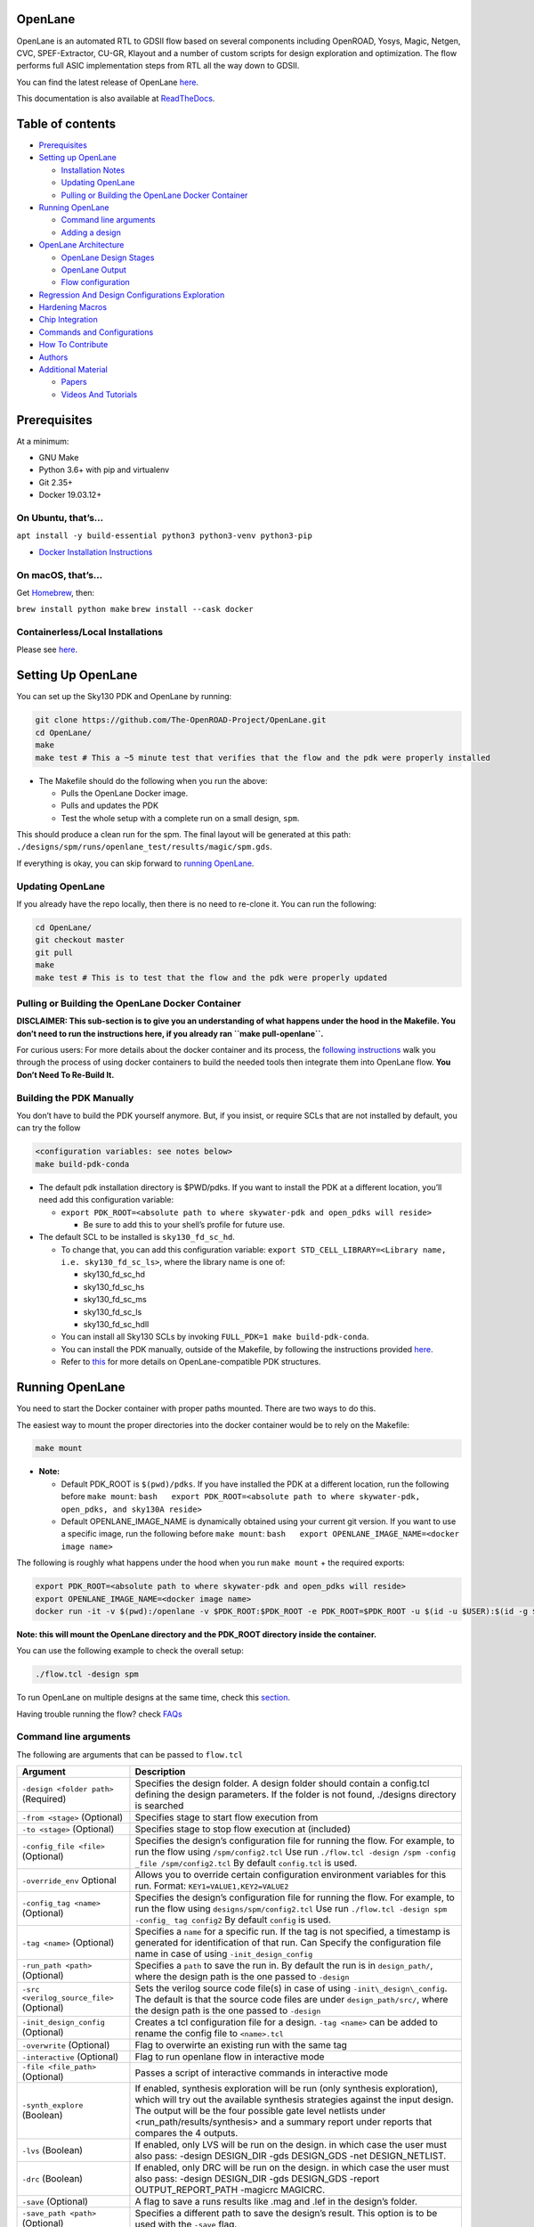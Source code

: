OpenLane
========

|License| |Documentation Status| |CI| |Slack Invite| |Python code style:
black|

OpenLane is an automated RTL to GDSII flow based on several components
including OpenROAD, Yosys, Magic, Netgen, CVC, SPEF-Extractor, CU-GR,
Klayout and a number of custom scripts for design exploration and
optimization. The flow performs full ASIC implementation steps from RTL
all the way down to GDSII.

You can find the latest release of OpenLane
`here <https://github.com/The-OpenROAD-Project/OpenLane/releases>`__.

This documentation is also available at
`ReadTheDocs <https://openlane.readthedocs.io/>`__.

Table of contents
=================

-  `Prerequisites <#prerequisites>`__
-  `Setting up OpenLane <#setting-up-openlane>`__

   -  `Installation Notes <#installation-notes>`__
   -  `Updating OpenLane <#updating-openlane>`__
   -  `Pulling or Building the OpenLane Docker
      Container <#pulling-or-building-the-openlane-docker-container>`__

-  `Running OpenLane <#running-openlane>`__

   -  `Command line arguments <#command-line-arguments>`__
   -  `Adding a design <#adding-a-design>`__

-  `OpenLane Architecture <#openlane-architecture>`__

   -  `OpenLane Design Stages <#openlane-design-stages>`__
   -  `OpenLane Output <#openlane-output>`__
   -  `Flow configuration <#flow-configuration>`__

-  `Regression And Design Configurations
   Exploration <#regression-and-design-configurations-exploration>`__
-  `Hardening Macros <#hardening-macros>`__
-  `Chip Integration <#chip-integration>`__
-  `Commands and Configurations <#commands-and-configurations>`__
-  `How To Contribute <#how-to-contribute>`__
-  `Authors <#authors>`__
-  `Additional Material <#additional-material>`__

   -  `Papers <#papers>`__
   -  `Videos And Tutorials <#videos-and-tutorials>`__

Prerequisites
=============

At a minimum:

-  GNU Make
-  Python 3.6+ with pip and virtualenv
-  Git 2.35+
-  Docker 19.03.12+

On Ubuntu, that’s…
------------------

``apt install -y build-essential python3 python3-venv python3-pip``

-  `Docker Installation
   Instructions <https://docs.docker.com/engine/install/ubuntu/>`__

On macOS, that’s…
-----------------

Get `Homebrew <https://brew.sh/>`__, then:

``brew install python make`` ``brew install --cask docker``

Containerless/Local Installations
---------------------------------

Please see `here <./docs/source/local_installs.md>`__.

Setting Up OpenLane
===================

You can set up the Sky130 PDK and OpenLane by running:

.. code:: bash

       git clone https://github.com/The-OpenROAD-Project/OpenLane.git
       cd OpenLane/
       make
       make test # This a ~5 minute test that verifies that the flow and the pdk were properly installed

-  The Makefile should do the following when you run the above:

   -  Pulls the OpenLane Docker image.
   -  Pulls and updates the PDK
   -  Test the whole setup with a complete run on a small design,
      ``spm``.

This should produce a clean run for the spm. The final layout will be
generated at this path:
``./designs/spm/runs/openlane_test/results/magic/spm.gds``.

If everything is okay, you can skip forward to `running
OpenLane <#running-openlane>`__.

Updating OpenLane
-----------------

If you already have the repo locally, then there is no need to re-clone
it. You can run the following:

.. code:: bash

       cd OpenLane/
       git checkout master
       git pull
       make 
       make test # This is to test that the flow and the pdk were properly updated

Pulling or Building the OpenLane Docker Container
-------------------------------------------------

**DISCLAIMER: This sub-section is to give you an understanding of what
happens under the hood in the Makefile. You don’t need to run the
instructions here, if you already ran ``make pull-openlane``.**

For curious users: For more details about the docker container and its
process, the `following instructions <./docker/README.md>`__ walk you
through the process of using docker containers to build the needed tools
then integrate them into OpenLane flow. **You Don’t Need To Re-Build
It.**

Building the PDK Manually
-------------------------

You don’t have to build the PDK yourself anymore. But, if you insist, or
require SCLs that are not installed by default, you can try the follow

.. code:: bash

       <configuration variables: see notes below>
       make build-pdk-conda

-  The default pdk installation directory is $PWD/pdks. If you want to
   install the PDK at a different location, you’ll need add this
   configuration variable:

   -  ``export PDK_ROOT=<absolute path to where skywater-pdk and open_pdks will reside>``

      -  Be sure to add this to your shell’s profile for future use.

-  The default SCL to be installed is ``sky130_fd_sc_hd``.

   -  To change that, you can add this configuration variable:
      ``export STD_CELL_LIBRARY=<Library name, i.e. sky130_fd_sc_ls>``,
      where the library name is one of:

      -  sky130_fd_sc_hd
      -  sky130_fd_sc_hs
      -  sky130_fd_sc_ms
      -  sky130_fd_sc_ls
      -  sky130_fd_sc_hdll

   -  You can install all Sky130 SCLs by invoking
      ``FULL_PDK=1 make build-pdk-conda``.
   -  You can install the PDK manually, outside of the Makefile, by
      following the instructions provided
      `here <./docs/source/manual_pdk_installation.md>`__.
   -  Refer to `this <./docs/source/pdk_structure.md>`__ for more
      details on OpenLane-compatible PDK structures.

Running OpenLane
================

You need to start the Docker container with proper paths mounted. There
are two ways to do this.

The easiest way to mount the proper directories into the docker
container would be to rely on the Makefile:

.. code:: bash

       make mount

-  **Note:**

   -  Default PDK_ROOT is ``$(pwd)/pdks``. If you have installed the PDK
      at a different location, run the following before ``make mount``:
      ``bash   export PDK_ROOT=<absolute path to where skywater-pdk, open_pdks, and sky130A reside>``
   -  Default OPENLANE_IMAGE_NAME is dynamically obtained using your
      current git version. If you want to use a specific image, run the
      following before ``make mount``:
      ``bash   export OPENLANE_IMAGE_NAME=<docker image name>``

The following is roughly what happens under the hood when you run
``make mount`` + the required exports:

.. code:: bash

       export PDK_ROOT=<absolute path to where skywater-pdk and open_pdks will reside>
       export OPENLANE_IMAGE_NAME=<docker image name>
       docker run -it -v $(pwd):/openlane -v $PDK_ROOT:$PDK_ROOT -e PDK_ROOT=$PDK_ROOT -u $(id -u $USER):$(id -g $USER) $OPENLANE_IMAGE_NAME

**Note: this will mount the OpenLane directory and the PDK_ROOT
directory inside the container.**

You can use the following example to check the overall setup:

.. code:: bash

   ./flow.tcl -design spm

To run OpenLane on multiple designs at the same time, check this
`section <#regression-and-design-configurations-exploration>`__.

Having trouble running the flow? check
`FAQs <https://github.com/The-OpenROAD-Project/OpenLane/wiki>`__

Command line arguments
----------------------

The following are arguments that can be passed to ``flow.tcl``

+-----------------------------------+-----------------------------------+
| Argument                          | Description                       |
+===================================+===================================+
| ``-design <folder path>``         | Specifies the design folder. A    |
| (Required)                        | design folder should contain a    |
|                                   | config.tcl defining the design    |
|                                   | parameters. If the folder is not  |
|                                   | found, ./designs directory is     |
|                                   | searched                          |
+-----------------------------------+-----------------------------------+
| ``-from <stage>`` (Optional)      | Specifies stage to start flow     |
|                                   | execution from                    |
+-----------------------------------+-----------------------------------+
| ``-to <stage>`` (Optional)        | Specifies stage to stop flow      |
|                                   | execution at (included)           |
+-----------------------------------+-----------------------------------+
| ``-config_file <file>``           | Specifies the design’s            |
| (Optional)                        | configuration file for running    |
|                                   | the flow. For example, to run the |
|                                   | flow using ``/spm/config2.tcl``   |
|                                   | Use run                           |
|                                   | ``./flow.tcl -design /spm -config |
|                                   | _file /spm/config2.tcl``          |
|                                   | By default ``config.tcl`` is      |
|                                   | used.                             |
+-----------------------------------+-----------------------------------+
| ``-override_env`` Optional        | Allows you to override certain    |
|                                   | configuration environment         |
|                                   | variables for this run. Format:   |
|                                   | ``KEY1=VALUE1,KEY2=VALUE2``       |
+-----------------------------------+-----------------------------------+
| ``-config_tag <name>`` (Optional) | Specifies the design’s            |
|                                   | configuration file for running    |
|                                   | the flow. For example, to run the |
|                                   | flow using                        |
|                                   | ``designs/spm/config2.tcl`` Use   |
|                                   | run                               |
|                                   | ``./flow.tcl -design spm -config_ |
|                                   | tag config2``                     |
|                                   | By default ``config`` is used.    |
+-----------------------------------+-----------------------------------+
| ``-tag <name>`` (Optional)        | Specifies a ``name`` for a        |
|                                   | specific run. If the tag is not   |
|                                   | specified, a timestamp is         |
|                                   | generated for identification of   |
|                                   | that run. Can Specify the         |
|                                   | configuration file name in case   |
|                                   | of using ``-init_design_config``  |
+-----------------------------------+-----------------------------------+
| ``-run_path <path>`` (Optional)   | Specifies a ``path`` to save the  |
|                                   | run in. By default the run is in  |
|                                   | ``design_path/``, where the       |
|                                   | design path is the one passed to  |
|                                   | ``-design``                       |
+-----------------------------------+-----------------------------------+
| ``-src <verilog_source_file>``    | Sets the verilog source code      |
| (Optional)                        | file(s) in case of using          |
|                                   | ``-init\_design\_config``. The    |
|                                   | default is that the source code   |
|                                   | files are under                   |
|                                   | ``design_path/src/``, where the   |
|                                   | design path is the one passed to  |
|                                   | ``-design``                       |
+-----------------------------------+-----------------------------------+
| ``-init_design_config``           | Creates a tcl configuration file  |
| (Optional)                        | for a design. ``-tag <name>`` can |
|                                   | be added to rename the config     |
|                                   | file to ``<name>.tcl``            |
+-----------------------------------+-----------------------------------+
| ``-overwrite`` (Optional)         | Flag to overwirte an existing run |
|                                   | with the same tag                 |
+-----------------------------------+-----------------------------------+
| ``-interactive`` (Optional)       | Flag to run openlane flow in      |
|                                   | interactive mode                  |
+-----------------------------------+-----------------------------------+
| ``-file <file_path>`` (Optional)  | Passes a script of interactive    |
|                                   | commands in interactive mode      |
+-----------------------------------+-----------------------------------+
| ``-synth_explore`` (Boolean)      | If enabled, synthesis exploration |
|                                   | will be run (only synthesis       |
|                                   | exploration), which will try out  |
|                                   | the available synthesis           |
|                                   | strategies against the input      |
|                                   | design. The output will be the    |
|                                   | four possible gate level netlists |
|                                   | under                             |
|                                   | <run_path/results/synthesis> and  |
|                                   | a summary report under reports    |
|                                   | that compares the 4 outputs.      |
+-----------------------------------+-----------------------------------+
| ``-lvs`` (Boolean)                | If enabled, only LVS will be run  |
|                                   | on the design. in which case the  |
|                                   | user must also pass: -design      |
|                                   | DESIGN_DIR -gds DESIGN_GDS -net   |
|                                   | DESIGN_NETLIST.                   |
+-----------------------------------+-----------------------------------+
| ``-drc`` (Boolean)                | If enabled, only DRC will be run  |
|                                   | on the design. in which case the  |
|                                   | user must also pass: -design      |
|                                   | DESIGN_DIR -gds DESIGN_GDS        |
|                                   | -report OUTPUT_REPORT_PATH        |
|                                   | -magicrc MAGICRC.                 |
+-----------------------------------+-----------------------------------+
| ``-save`` (Optional)              | A flag to save a runs results     |
|                                   | like .mag and .lef in the         |
|                                   | design’s folder.                  |
+-----------------------------------+-----------------------------------+
| ``-save_path <path>`` (Optional)  | Specifies a different path to     |
|                                   | save the design’s result. This    |
|                                   | option is to be used with the     |
|                                   | ``-save`` flag.                   |
+-----------------------------------+-----------------------------------+

Adding a design
---------------

To add a new design, follow the instructions provided
`here <./designs/README.md>`__

This `file <./designs/README.md>`__ also includes useful information
about the design configuration files. It also includes useful utilities
for exploring and updating design configurations for each
(PDK,STD_CELL_LIBRARY) pair.

OpenLane Architecture
=====================

.. raw:: html

   <table>

.. raw:: html

   <tr>

.. raw:: html

   <td align="center">

.. raw:: html

   </td>

.. raw:: html

   </tr>

.. raw:: html

   </table>

OpenLane Design Stages
----------------------

OpenLane flow consists of several stages. By default all flow steps are
run in sequence. Each stage may consist of multiple sub-stages. OpenLane
can also be run interactively as shown
`here <./docs/source/advanced_readme.md>`__.

1. **Synthesis**

   1. ``yosys`` - Performs RTL synthesis
   2. ``abc`` - Performs technology mapping
   3. ``OpenSTA`` - Performs static timing analysis on the resulting
      netlist to generate timing reports

2. **Floorplan and PDN**

   1. ``init_fp`` - Defines the core area for the macro as well as the
      rows (used for placement) and the tracks (used for routing)
   2. ``ioplacer`` - Places the macro input and output ports
   3. ``pdn`` - Generates the power distribution network
   4. ``tapcell`` - Inserts welltap and decap cells in the floorplan

3. **Placement**

   1. ``RePLace`` - Performs global placement
   2. ``Resizer`` - Performs optional optimizations on the design
   3. ``OpenDP`` - Perfroms detailed placement to legalize the globally
      placed components

4. **CTS**

   1. ``TritonCTS`` - Synthesizes the clock distribution network (the
      clock tree)

5. **Routing**

   1. ``FastRoute`` - Performs global routing to generate a guide file
      for the detailed router
   2. ``CU-GR`` - Another option for performing global routing.
   3. ``TritonRoute`` - Performs detailed routing
   4. ``SPEF-Extractor`` - Performs SPEF extraction

6. **GDSII Generation**

   1. ``Magic`` - Streams out the final GDSII layout file from the
      routed def
   2. ``Klayout`` - Streams out the final GDSII layout file from the
      routed def as a back-up

7. **Checks**

   1. ``Magic`` - Performs DRC Checks & Antenna Checks
   2. ``Klayout`` - Performs DRC Checks
   3. ``Netgen`` - Performs LVS Checks
   4. ``CVC`` - Performs Circuit Validity Checks

OpenLane integrated several key open source tools over the execution
stages: - RTL Synthesis, Technology Mapping, and Formal Verification :
`yosys + abc <https://github.com/YosysHQ/yosys>`__ - Static Timing
Analysis: `OpenSTA <https://github.com/The-OpenROAD-Project/OpenSTA>`__
- Floor Planning:
`init_fp <https://github.com/The-OpenROAD-Project/OpenROAD/tree/master/src/ifp>`__,
`ioPlacer <https://github.com/The-OpenROAD-Project/OpenROAD/tree/master/src/ppl>`__,
`pdn <https://github.com/The-OpenROAD-Project/OpenROAD/tree/master/src/pdn>`__
and
`tapcell <https://github.com/The-OpenROAD-Project/OpenROAD/tree/master/src/tap>`__
- Placement:
`RePLace <https://github.com/The-OpenROAD-Project/OpenROAD/tree/master/src/replace>`__
(Global),
`Resizer <https://github.com/The-OpenROAD-Project/OpenROAD/tree/master/src/rsz>`__
and `OpenPhySyn <https://github.com/scale-lab/OpenPhySyn>`__ (formerly),
and
`OpenDP <https://github.com/The-OpenROAD-Project/OpenROAD/tree/master/src/dpl>`__
(Detailed) - Clock Tree Synthesis:
`TritonCTS <https://github.com/The-OpenROAD-Project/OpenROAD/tree/master/src/cts>`__
- Fill Insertion:
`OpenDP/filler_placement <https://github.com/The-OpenROAD-Project/OpenROAD/tree/master/src/dpl>`__
- Routing:
`FastRoute <https://github.com/The-OpenROAD-Project/OpenROAD/tree/master/src/grt>`__
or `CU-GR <https://github.com/cuhk-eda/cu-gr>`__ (Global) and
`TritonRoute <https://github.com/The-OpenROAD-Project/OpenROAD/tree/master/src/TritonRoute>`__
(Detailed) - SPEF Extraction:
`SPEF-Extractor <https://github.com/HanyMoussa/SPEF_EXTRACTOR>`__
(formerly),
`OpenRCX <https://github.com/The-OpenROAD-Project/OpenROAD/tree/master/src/rcx>`__
- GDSII Streaming out:
`Magic <https://github.com/RTimothyEdwards/magic>`__ and
`Klayout <https://github.com/KLayout/klayout>`__ - DRC Checks:
`Magic <https://github.com/RTimothyEdwards/magic>`__ and
`Klayout <https://github.com/KLayout/klayout>`__ - LVS check:
`Netgen <https://github.com/RTimothyEdwards/netgen>`__ - Antenna Checks:
`Magic <https://github.com/RTimothyEdwards/magic>`__ - Circuit Validity
Checker: `CVC <https://github.com/d-m-bailey/cvc>`__

OpenLane Output
---------------

All output run data is placed by default under
./designs/design_name/runs. Each flow cycle will output a
timestamp-marked folder containing the following file structure:

::

   designs/<design_name>
   ├── config.tcl
   ├── runs
   │   ├── <tag>
   │   │   ├── config.tcl
   │   │   ├── {logs, reports, tmp}
   │   │   │   ├── cts
   │   │   │   ├── signoff
   │   │   │   ├── floorplan
   │   │   │   ├── placement
   │   │   │   ├── routing
   │   │   │   └── synthesis
   │   │   ├── results
   │   │   │   ├── final
   │   │   │   ├── cts
   │   │   │   ├── signoff
   │   │   │   ├── floorplan
   │   │   │   ├── placement
   │   │   │   ├── routing
   │   │   │   └── synthesis

To delete all generated runs under all designs: ``make clean_runs``

Flow configuration
------------------

1. PDK / technology specific
2. Flow specific
3. Design specific

-  A PDK should define at least one standard cell library(SCL) for the
   PDK. A common configuration file for all SCLs is located in:

   ::

      $PDK_ROOT/$PDK/config.tcl

   -  Sometimes the PDK comes with several standard cell libraries. Each
      has an own configuration file that defines extra variables
      specific to the SCL. It may also override variables in the common
      PDK configuration file which is located in:

      ::

         $PDK_ROOT/$PDK/$STD_CELL_LIBRARY/config.tcl

   -  More on configuring a new PDK in this
      `section <#setting-up-OpenLane>`__

-  Flow specific variables are related to the flow and are initialized
   with default values in:

   ::

      ./configuration/

-  Finally, each design should have it’s own configuration file with
   some required variables which are available in this
   `list <./configuration/README.md>`__. A design configuration file may
   override any of the variables defined in PDK or flow configuration
   files. This is the global configurations for the design:

   ::

      ./designs/<design>/config.tcl

   -  More on design configurations in `here <./designs/README.md>`__

A list of all available variables can be found
`here <./configuration/README.md>`__.

Regression And Design Configurations Exploration
================================================

As mentioned earlier, everytime a new design or a new
(PDK,STD_CELL_LIBRARY) pair is added, or any update happens in the flow
tools, a re-configuration for the designs is needed. The reconfiguration
is methodical and so an exploration script was developed to aid the
designer in reconfiguring his designs if needed. As explained
`here <#adding-a-design>`__ that each design has multiple configuration
files for each (PDK,STD_CELL_LIBRARY) pair.

OpenLane provides ``run_designs.py``, a script that can do multiple runs
in a parallel using different configurations. A run consists of a set of
designs and a configuration file that contains the configuration values.
It is useful to explore the design implementation using different
configurations to figure out the best one(s).

Also, it can be used for testing the flow by running the flow against
several designs using their best configurations. For example the
following run: spm using its default configuration files ``config.tcl.``
:

::

   python3 run_designs.py --tag test --threads 3 spm xtea md5 aes256 

For more information on how to run this script, refer to this
`file <./regression_results/README.md>`__

OpenLane also has flow for issue regression testing. Refer to this
`document <./docs/source/issue_regression_tests.md>`__.

For more information on design configurations, how to update them, and
the need for an exploration for each design, refer to this
`file <./designs/README.md>`__

Hardening Macros
================

This is discussed in more detail
`here <./docs/source/hardening_macros.md>`__.

Chip Integration
================

The first step of chip integration is hardening the macros. To learn
more about this check this `file <./docs/source/hardening_macros.md>`__.

Using OpenLane, you can produce a GDSII from a chip RTL. This is done by
applying a certain methodology that we follow using our custom scripts
and the integrated tools.

To learn more about Chip Integration. Check this
`file <./docs/source/chip_integration.md>`__

Commands and Configurations
===========================

To get a full list of the OpenLane commands, first introduce yourself to
the interactive mode of OpenLane
`here <./docs/source/advanced_readme.md>`__. Then check the full
documentation of the OpenLane commands
`here <./docs/source/openlane_commands.md>`__.

The full documentation of OpenLane run configurations could be found
`here <./configuration/README.md>`__.

How To Contribute
=================

We discuss the details of how to contribute to OpenLane in `this
documentation <./CONTRIBUTING.md>`__.

Authors
=======

To check the original author list of OpenLane, check
`this <./AUTHORS.md>`__.

Additional Material
===================

Papers
------

-  Ahmed Ghazy and Mohamed Shalan, “OpenLANE: The Open-Source Digital
   ASIC Implementation Flow”, Article No.21, Workshop on Open-Source EDA
   Technology (WOSET), 2020.
   `Paper <https://github.com/woset-workshop/woset-workshop.github.io/blob/master/PDFs/2020/a21.pdf>`__
-  M. Shalan and T. Edwards, “Building OpenLANE: A 130nm OpenROAD-based
   Tapeout- Proven Flow : Invited Paper,” 2020 IEEE/ACM International
   Conference On Computer Aided Design (ICCAD), San Diego, CA, USA,
   2020, pp. 1-6.
   `Paper <https://ieeexplore.ieee.org/document/9256623/>`__
-  R. Timothy Edwards, M. Shalan and M. Kassem, “Real Silicon using Open
   Source EDA,” in IEEE Design & Test, doi: 10.1109/MDAT.2021.3050000.
   `Paper <https://ieeexplore.ieee.org/document/9336682>`__

Videos and Tutorials
--------------------

OpenLane Specific
~~~~~~~~~~~~~~~~~

-  `FOSSi Dial-Up - OpenLane, A Digital ASIC Flow for SkyWater 130nm
   Open PDK, Mohamed
   Shalan <https://www.youtube.com/watch?v=Vhyv0eq_mLU>`__
-  `Openlane Overview, Ahmed
   Ghazy <https://www.youtube.com/watch?v=d0hPdkYg5QI>`__
-  `Free VLSI Tutorial - VSD - A complete guide to install Openlane and
   Sky130nm
   PDK <https://www.udemy.com/course/vsd-a-complete-guide-to-install-openlane-and-sky130nm-pdk>`__
-  `Sky130 - Exploring OpenLANE and OpenDB to create a register file ,
   Sylvain Munaut <https://www.youtube.com/watch?v=AT_LcmaCZmw>`__
-  `VLSI SoC EDA openLANE with Skywater 130 PDK, Gary
   Huang <https://www.youtube.com/watch?v=QnJzoJjC7RQ>`__

Caravel & SkyWater PDK
~~~~~~~~~~~~~~~~~~~~~~

-  `Aboard Caravel, Ahmed
   Ghazy <https://www.youtube.com/watch?v=9QV8SDelURk>`__
-  `FOSSi Dial-Up - Skywater PDK: Fully open source manufacturable PDK
   for a 130nm process, Tim
   Ansell <https://www.youtube.com/watch?v=EczW2IWdnOM&>`__
-  `Skywater 130nm PDK - Initial Discovery, Sylvain
   Munaut <https://www.youtube.com/watch?v=gRYBdTXbxiU>`__

.. |License| image:: https://img.shields.io/badge/License-Apache%202.0-blue.svg
   :target: https://opensource.org/licenses/Apache-2.0
.. |Documentation Status| image:: https://readthedocs.org/projects/openlane/badge/?version=latest
   :target: https://openlane.readthedocs.io/
.. |CI| image:: https://github.com/The-OpenROAD-Project/OpenLane/workflows/CI/badge.svg?branch=master
   :target: #
.. |Slack Invite| image:: https://img.shields.io/badge/Community-Skywater%20PDK%20Slack-ff69b4?logo=slack
   :target: https://invite.skywater.tools
.. |Python code style: black| image:: https://img.shields.io/badge/python%20code%20style-black-000000.svg
   :target: https://github.com/psf/black
